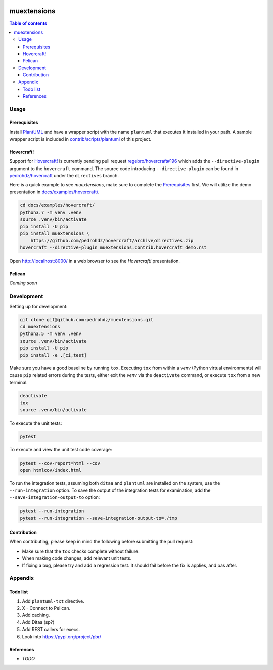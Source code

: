 .. COMMENT_OUT

|Code Climate| |Build Status| |codecov| |PyPI version|

###############################################################################
muextensions
###############################################################################

.. contents:: Table of contents


Usage
===============================================================================

Prerequisites
-------------

Install `PlantUML`_ and have a wrapper script with the name ``plantuml`` that
executes it installed in your path.  A sample wrapper script is included in
`contrib/scripts/plantuml <plantuml_wrapper_>`_ of this project.

.. _plantuml_wrapper: contrib/scripts/plantuml
.. _PlantUML: http://plantuml.com/


Hovercraft!
-----------

Support for `Hovercraft! <HOVERCRAFT_>`_ is currently pending pull request
`regebro/hovercraft#196 <https://github.com/regebro/hovercraft/pull/196>`_
which adds the ``--directive-plugin`` argument to the ``hovercraft`` command.
The source code introducing ``--directive-plugin`` can be found in
`pedrohdz/hovercraft <PATCHED_>`_ under the ``directives`` branch.

Here is a quick example to see *muextensions*, make sure to complete the
`Prerequisites`_ first.  We will utilize the demo presentation in
`docs/examples/hovercraft/ <docs/examples/hovercraft/>`_.

.. code:: bash

  cd docs/examples/hovercraft/
  python3.7 -m venv .venv
  source .venv/bin/activate
  pip install -U pip
  pip install muextensions \
      https://github.com/pedrohdz/hovercraft/archive/directives.zip
  hovercraft --directive-plugin muextensions.contrib.hovercraft demo.rst

Open http://localhost:8000/ in a web browser to see the *Hovercraft!*
presentation.


.. _HOVERCRAFT: https://hovercraft.readthedocs.io/en/latest/
.. _PATCHED: https://github.com/pedrohdz/hovercraft/tree/directives


Pelican
-------

*Coming soon*



Development
===============================================================================

Setting up for development:

.. code:: bash

  git clone git@github.com:pedrohdz/muextensions.git
  cd muextensions
  python3.5 -m venv .venv
  source .venv/bin/activate
  pip install -U pip
  pip install -e .[ci,test]


Make sure you have a good baseline by running ``tox``.  Executing ``tox`` from
within a *venv* (Python virtual environments) will cause ``pip`` related errors
during the tests, either exit the *venv* via the ``deactivate`` command, or
execute ``tox`` from a new terminal.

.. code:: bash

  deactivate
  tox
  source .venv/bin/activate

To execute the unit tests:

.. code:: bash

  pytest

To execute and view the unit test code coverage:

.. code:: bash

  pytest --cov-report=html --cov
  open htmlcov/index.html

To run the integration tests, assuming both ``ditaa`` and ``plantuml`` are
installed on the system, use the ``--run-integration`` option.  To save the
output of the integration tests for examination, add the
``--save-integration-output-to`` option:

.. code:: bash

  pytest --run-integration
  pytest --run-integration --save-integration-output-to=./tmp


Contribution
------------

When contributing, please keep in mind the following before submitting the pull
request:

- Make sure that the ``tox`` checks complete without failure.
- When making code changes, add relevant unit tests.
- If fixing a bug, please try and add a regression test.  It should fail before
  the fix is applies, and pas after.


Appendix
===============================================================================

Todo list
---------

1. Add ``plantuml-txt`` directive.

2. X - Connect to Pelican.

3. Add caching.

4. Add Ditaa (sp?)

5. Add REST callers for execs.

6. Look into https://pypi.org/project/pbr/


References
----------

- *TODO*


.. |Code Climate| image:: https://codeclimate.com/github/codeclimate/codeclimate/badges/gpa.svg
   :target: https://codeclimate.com/github/pedrohdz/muextensions
.. |Build Status| image:: https://travis-ci.org/pedrohdz/muextensions.svg?branch=master
   :target: https://travis-ci.org/pedrohdz/muextensions
.. |codecov| image:: https://codecov.io/gh/pedrohdz/muextensions/branch/master/graph/badge.svg
   :target: https://codecov.io/gh/pedrohdz/muextensions
.. |PyPI version| image:: https://badge.fury.io/py/muextensions.svg
   :target: https://badge.fury.io/py/muextensions
